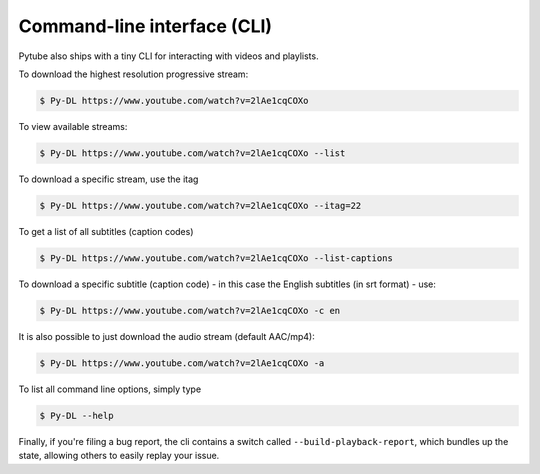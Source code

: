 .. _cli:

Command-line interface (CLI)
=============================

Pytube also ships with a tiny CLI for interacting with videos and playlists.

To download the highest resolution progressive stream:

.. code:: bash

    $ Py-DL https://www.youtube.com/watch?v=2lAe1cqCOXo

To view available streams:

.. code:: bash

    $ Py-DL https://www.youtube.com/watch?v=2lAe1cqCOXo --list

To download a specific stream, use the itag

.. code:: bash

    $ Py-DL https://www.youtube.com/watch?v=2lAe1cqCOXo --itag=22

To get a list of all subtitles (caption codes)

.. code:: bash

    $ Py-DL https://www.youtube.com/watch?v=2lAe1cqCOXo --list-captions

To download a specific subtitle (caption code) - in this case the
English subtitles (in srt format) - use:

.. code:: bash

    $ Py-DL https://www.youtube.com/watch?v=2lAe1cqCOXo -c en

It is also possible to just download the audio stream (default AAC/mp4):

.. code:: bash

    $ Py-DL https://www.youtube.com/watch?v=2lAe1cqCOXo -a

To list all command line options, simply type

.. code:: bash

    $ Py-DL --help


Finally, if you're filing a bug report, the cli contains a switch called
``--build-playback-report``, which bundles up the state, allowing others
to easily replay your issue.
